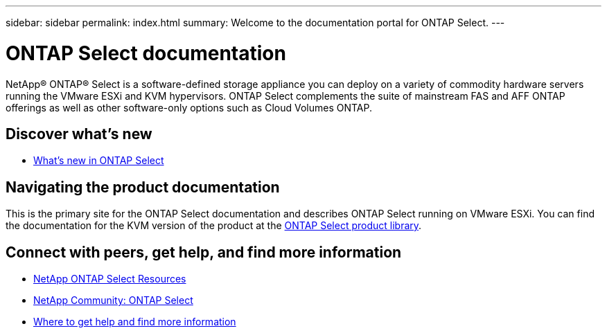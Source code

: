 ---
sidebar: sidebar
permalink: index.html
summary: Welcome to the documentation portal for ONTAP Select.
---

= ONTAP Select documentation
:hardbreaks:
:nofooter:
:icons: font
:linkattrs:
:imagesdir: ./media/

[.lead]
NetApp(R) ONTAP(R) Select is a software-defined storage appliance you can deploy on a variety of commodity hardware servers running the VMware ESXi and KVM hypervisors. ONTAP Select complements the suite of mainstream FAS and AFF ONTAP offerings as well as other software-only options such as Cloud Volumes ONTAP.

== Discover what's new

* link:ri_new_ots.html[What's new in ONTAP Select]

== Navigating the product documentation

This is the primary site for the ONTAP Select documentation and describes ONTAP Select running on VMware ESXi. You can find the documentation for the KVM version of the product at the https://mysupport.netapp.com/documentation/productlibrary/index.html?productID=62293[ONTAP Select product library,window=_blank].

== Connect with peers, get help, and find more information

* https://www.netapp.com/us/documentation/ontap-select.aspx[NetApp ONTAP Select Resources,window=_blank]
* http://community.netapp.com/t5/forums/filteredbylabelpage/board-id/data-ontap-discussions/label-name/ontap%20select[NetApp Community: ONTAP Select,window=_blank]
* link:ri_additional_info.html[Where to get help and find more information,window=_blank]
